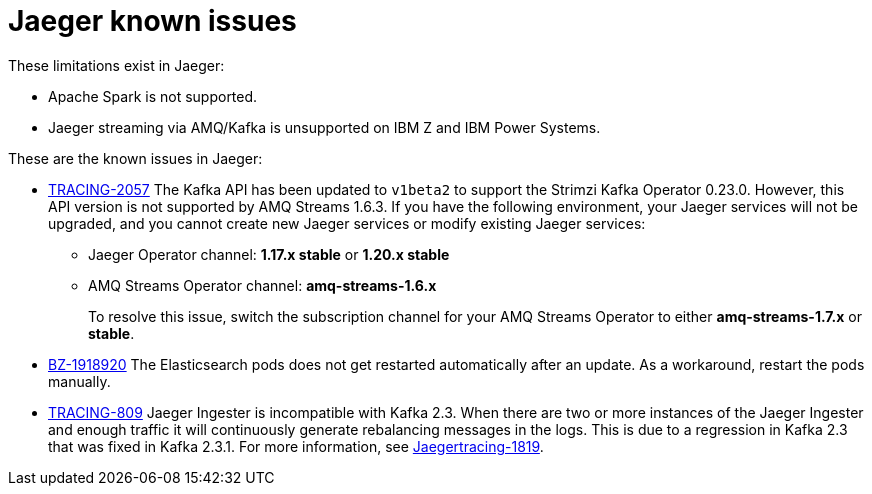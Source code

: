 ////
Module included in the following assemblies:
* service_mesh/v1x/servicemesh-release-notes.adoc
* service_mesh/v2x/servicemesh-release-notes.adoc
* rhbjaeger-release-notes.adoc
////

[id="jaeger-rn-known-issues_{context}"]
= Jaeger known issues

////
Consequence - What user action or situation would make this problem appear (Selecting the Foo option with the Bar version 1.3 plugin enabled results in an error message)? What did the customer experience as a result of the issue? What was the symptom?
Cause (if it has been identified) - Why did this happen?
Workaround (If there is one)- What can you do to avoid or negate the effects of this issue in the meantime? Sometimes if there is no workaround it is worthwhile telling readers to contact support for advice. Never promise future fixes.
Result - If the workaround does not completely address the problem.
////

These limitations exist in Jaeger:

* Apache Spark is not supported.

* Jaeger streaming via AMQ/Kafka is unsupported on IBM Z and IBM Power Systems.

These are the known issues in Jaeger:

* link:https://issues.redhat.com/browse/TRACING-2057[TRACING-2057] The Kafka API has been updated to `v1beta2` to support the Strimzi Kafka Operator 0.23.0. However, this API version is not supported by AMQ Streams 1.6.3. If you have the following environment, your Jaeger services will not be upgraded, and you cannot create new Jaeger services or modify existing Jaeger services:

** Jaeger Operator channel: *1.17.x stable* or *1.20.x stable*
** AMQ Streams Operator channel: *amq-streams-1.6.x*
+
To resolve this issue, switch the subscription channel for your AMQ Streams Operator to either *amq-streams-1.7.x* or *stable*.

* link:https://bugzilla.redhat.com/show_bug.cgi?id=1918920[BZ-1918920] The Elasticsearch pods does not get restarted automatically after an update. As a workaround, restart the pods manually.

* link:https://issues.redhat.com/browse/TRACING-809[TRACING-809] Jaeger Ingester is incompatible with Kafka 2.3. When there are two or more instances of the Jaeger Ingester and enough traffic it will continuously generate rebalancing messages in the logs. This is due to a regression in Kafka 2.3 that was fixed in Kafka 2.3.1. For more information, see https://github.com/jaegertracing/jaeger/issues/1819[Jaegertracing-1819].
